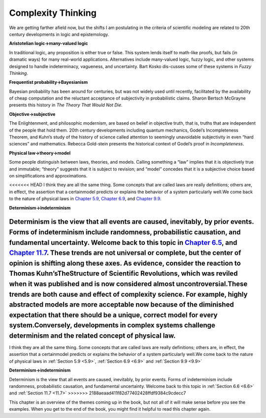 ..  Copyright (C)  Brad Miller, David Ranum, and Jan Pearce
    This work is licensed under the Creative Commons Attribution-NonCommercial-ShareAlike 4.0 International License. To view a copy of this license, visit http://creativecommons.org/licenses/by-nc-sa/4.0/.


Complexity Thinking
-------------------

We are getting farther afield now, but the shifts I am postulating in the criteria of scientific modeling are related to 20th century developments in logic and epistemology.

**Aristotelian logic→many-valued logic**

In  traditional  logic,  any  proposition is either true or false.  This system lends itself to math-like proofs, but fails (in dramatic ways) for many real-world applications.  Alternatives include many-valued logic, fuzzy logic, and other systems designed to handle indeterminacy,  vagueness,  and uncertainty.  Bart Kosko dis-cusses some of these systems in *Fuzzy Thinking*.

**Frequentist probability→Bayesianism**

Bayesian probability has been around for centuries, but was not widely used until recently, facilitated by the availability of cheap computation and the reluctant acceptance of subjectivity in probabilistic claims.  Sharon Bertsch McGrayne presents this history in *The Theory That Would Not Die*.

**Objective→subjective**

The Enlightenment,  and philosophic  modernism, are based on belief in objective truth, that is, truths that are independent of the people that hold them.  20th century developments including quantum mechanics, Godel’s Incompleteness Theorem, and Kuhn’s study of the history of science called attention to seemingly unavoidable subjectivity in even “hard sciences” and mathematics.  Rebecca Gold-stein presents the historical context of Godel’s proof in *Incompleteness*.

**Physical law→theory→model**

Some  people  distinguish  between  laws, theories, and models.  Calling something a “law” implies that it is objectively  true  and  immutable;  “theory”  suggests  that  it  is  subject  to revision;  and “model” concedes that it is a subjective choice based on simplifications and approximations.

<<<<<<< HEAD
I think they are all the same thing.  Some concepts that are called laws are really definitions;  others are,  in effect,  the assertion that a certainmodel  predicts  or  explains  the  behavior  of  a  system  particularly  well.We come back to the nature of physical laws in `Chapter 5.9`_, `Chapter 6.9`_, and `Chapter 9.9`_.

**Determinism→indeterminism**

Determinism  is  the  view  that  all  events are caused, inevitably, by prior events.  Forms of indeterminism include randomness, probabilistic causation, and fundamental uncertainty.  Welcome back to this topic in `Chapter 6.5`_, and `Chapter 11.7`_. These trends are not universal or complete, but the center of opinion is shifting along these axes.  As evidence, consider the reaction to Thomas Kuhn’sTheStructure  of  Scientific  Revolutions, which was reviled when it was published and is now considered almost uncontroversial.These trends are both cause and effect of complexity science.  For example, highly abstracted models are more acceptable now because of the diminished expectation  that  there  should  be  a  unique,  correct  model  for  every  system.Conversely, developments in complex systems challenge determinism and the related concept of physical law.
=======
I think they are all the same thing.  Some concepts that are called laws are really definitions;  others are,  in effect,  the assertion that a certainmodel  predicts  or  explains  the  behavior  of  a  system  particularly  well.We come back to the nature of physical laws in :ref:`Section 5.9 <5.9>`, :ref:`Section 6.9 <6.9>` and :ref:`Section 9.9 <9.9>`

**Determinism→indeterminism**

Determinism  is  the  view  that  all  events are caused, inevitably, by prior events.  Forms of indeterminism include randomness, probabilistic causation, and fundamental uncertainty.  Welcome back to this topic in :ref:`Section 6.6 <6.6>` and :ref:`Section 11.7 <11.7>`
>>>>>>> 2188aeaad411f82d77402428ffdf9384c9cdecc7

This chapter is an overview of the themes coming up in the book, but not all of it will make sense before you see the examples.  When you get to the end of the book, you might find it helpful to read this chapter again.

.. _Chapter 5.9: http://localhost:8000/Scale-free%20networks/Explanatory%20models.html

.. _Chapter 6.9: http://localhost:8000/Cellular%20Automatons/WhatIsThisAModelOf.html

.. _Chapter 9.9: http://localhost:8000/Self-organized%20criticality/Reductionism%20and%20Holism.html

.. _Chapter 6.5: http://localhost:8000/Cellular%20Automatons/Determinism.html

.. _Chapter 11.7: http://localhost:8000/Herds,%20Flocks,%20and%20Traffic%20Jams/Emergence%20and%20free%20will.html


